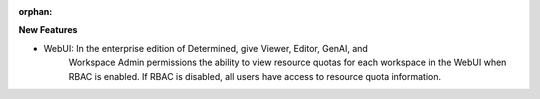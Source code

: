 :orphan:

**New Features**

- WebUI: In the enterprise edition of Determined, give Viewer, Editor, GenAI, and
   Workspace Admin permissions the ability to view resource quotas for each workspace in the WebUI
   when RBAC is enabled. If RBAC is disabled, all users have access to resource quota information.
